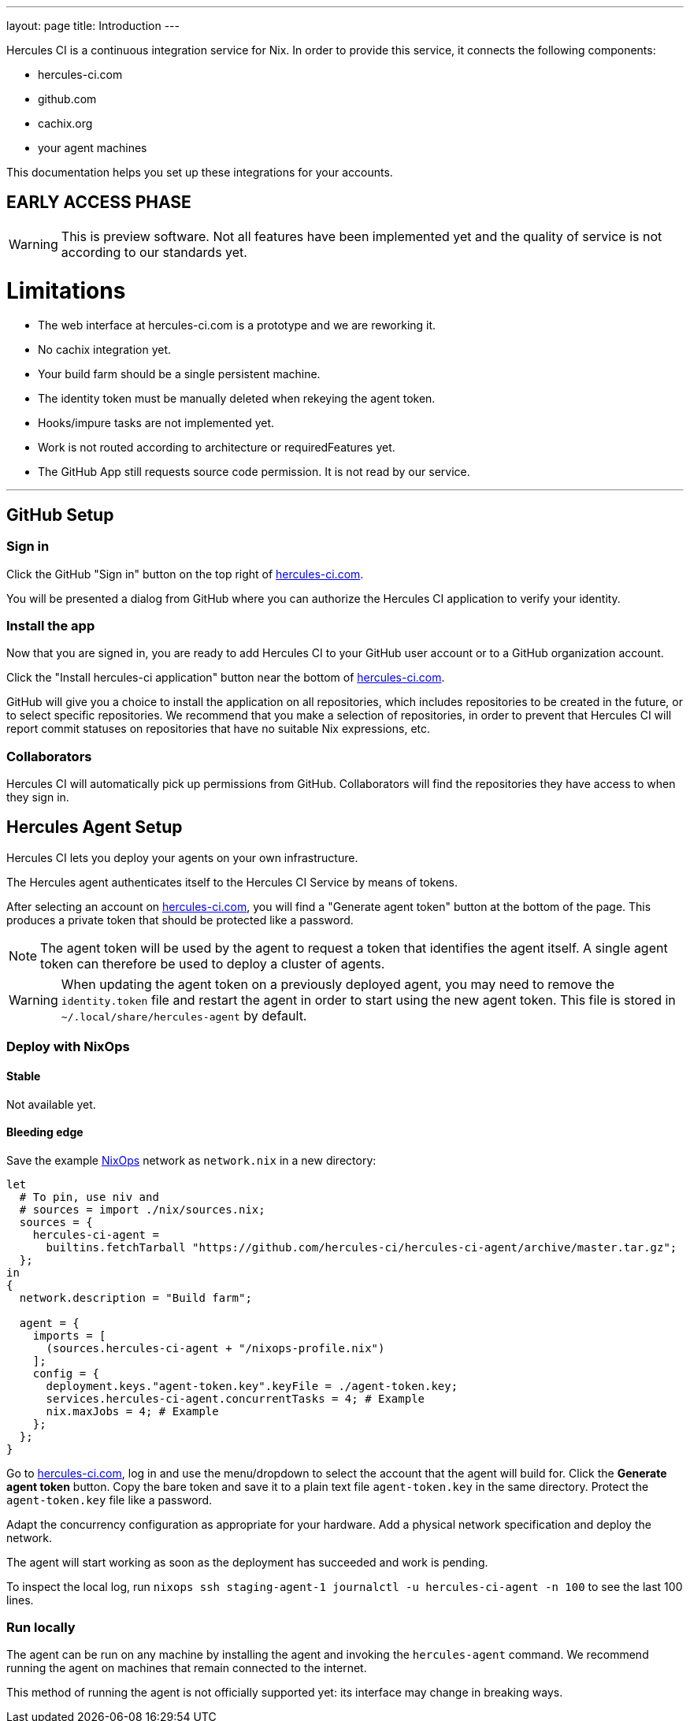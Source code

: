 ---
layout: page
title: Introduction
---

Hercules CI is a continuous integration service for Nix. In order to provide this service, it connects the following components:

 - hercules-ci.com
 - github.com
 - cachix.org
 - your agent machines

This documentation helps you set up these integrations for your accounts.

EARLY ACCESS PHASE
------------------

[WARNING]
====
This is preview software. Not all features have been implemented yet and the quality of service is not according to our standards yet.
====

= Limitations


 - The web interface at hercules-ci.com is a prototype and we are reworking it.
 - No cachix integration yet.
 - Your build farm should be a single persistent machine.
 - The identity token must be manually deleted when rekeying the agent token.
 - Hooks/impure tasks are not implemented yet.
 - Work is not routed according to architecture or requiredFeatures yet.
 - The GitHub App still requests source code permission. It is not read by our service.

'''

GitHub Setup
------------

Sign in
~~~~~~~

Click the GitHub "Sign in" button on the top right of https://hercules-ci.com[hercules-ci.com].

You will be presented a dialog from GitHub where you can authorize the Hercules CI application to verify your identity.


Install the app
~~~~~~~~~~~~~~~

Now that you are signed in, you are ready to add Hercules CI to your GitHub user account or to a GitHub organization account.

// TODO frontend
Click the "Install hercules-ci application" button near the bottom of https://hercules-ci.com[hercules-ci.com].

GitHub will give you a choice to install the application on all repositories, which includes repositories to be created in the future, or to select specific repositories. We recommend that you make a selection of repositories, in order to prevent that Hercules CI will report commit statuses on repositories that have no suitable Nix expressions, etc.

Collaborators
~~~~~~~~~~~~~

Hercules CI will automatically pick up permissions from GitHub. Collaborators will find the repositories they have access to when they sign in.


Hercules Agent Setup
--------------------

Hercules CI lets you deploy your agents on your own infrastructure.

The Hercules agent authenticates itself to the Hercules CI Service by means of tokens.

// TODO frontend
After selecting an account on https://hercules-ci.com[hercules-ci.com], you will find a "Generate agent token" button at the bottom of the page. This produces a private token that should be protected like a password.

[NOTE]
====
The agent token will be used by the agent to request a token that identifies the agent itself. A single agent token can therefore be used to deploy a cluster of agents.
====

[WARNING]
====
When updating the agent token on a previously deployed agent, you may need to remove the `identity.token` file and restart the agent in order to start using the new agent token.
This file is stored in `~/.local/share/hercules-agent` by default.
====

Deploy with NixOps
~~~~~~~~~~~~~~~~~~

==== Stable

Not available yet.

==== Bleeding edge

Save the example https://nixos.org/nixops/[NixOps] network as `network.nix` in a new directory:

```nix
let
  # To pin, use niv and
  # sources = import ./nix/sources.nix;
  sources = {
    hercules-ci-agent =
      builtins.fetchTarball "https://github.com/hercules-ci/hercules-ci-agent/archive/master.tar.gz";
  };
in
{
  network.description = "Build farm";

  agent = {
    imports = [
      (sources.hercules-ci-agent + "/nixops-profile.nix")
    ];
    config = {
      deployment.keys."agent-token.key".keyFile = ./agent-token.key;
      services.hercules-ci-agent.concurrentTasks = 4; # Example
      nix.maxJobs = 4; # Example
    };
  };
}
```

Go to https://hercules-ci.com[hercules-ci.com], log in and use the menu/dropdown to select the account that the agent will build for. Click the *Generate agent token* button. Copy the bare token and save it to a plain text file `agent-token.key` in the same directory. Protect the `agent-token.key` file like a password.

Adapt the concurrency configuration as appropriate for your hardware. Add a physical network specification and deploy the network.

The agent will start working as soon as the deployment has succeeded and work is pending.

To inspect the local log, run `nixops ssh staging-agent-1 journalctl -u hercules-ci-agent -n 100` to see the last 100 lines.

Run locally
~~~~~~~~~~~

The agent can be run on any machine by installing the agent and invoking the `hercules-agent` command. We recommend running the agent on machines that remain connected to the internet.

This method of running the agent is not officially supported yet: its interface may change in breaking ways.

// TODO is running on your laptop sufficient for some situations?
